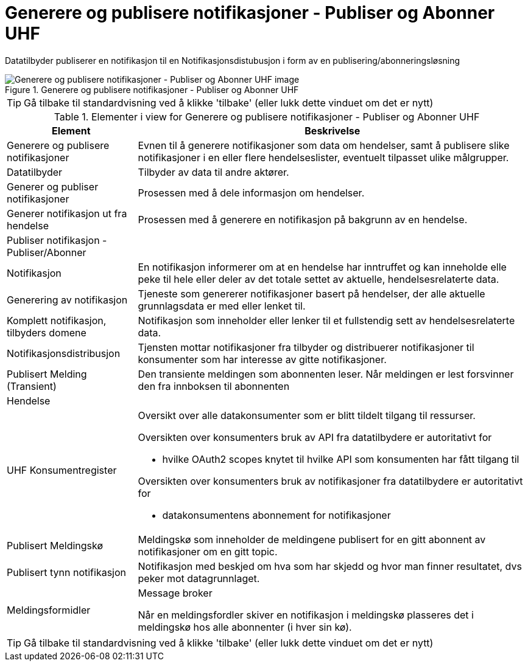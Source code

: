 = Generere og publisere notifikasjoner - Publiser og Abonner UHF 
:wysiwig_editing: 1
ifeval::[{wysiwig_editing} == 1]
:imagepath: ../images/
endif::[]
ifeval::[{wysiwig_editing} == 0]
:imagepath: main@unit-ra:unit-ra-datadeling-målarkitekturen:
endif::[]
:toc: left
:experimental:
:toclevels: 4
:sectnums:
:sectnumlevels: 9

Datatilbyder publiserer en notifikasjon til en Notifikasjonsdistubusjon i form av en publisering/abonneringsløsning

.Generere og publisere notifikasjoner - Publiser og Abonner UHF 
image::{imagepath}Generere og publisere notifikasjoner - Publiser og Abonner UHF .png[alt=Generere og publisere notifikasjoner - Publiser og Abonner UHF  image]


TIP: Gå tilbake til standardvisning ved å klikke 'tilbake' (eller lukk dette vinduet om det er nytt)


[cols ="1,3", options="header"]
.Elementer i view for Generere og publisere notifikasjoner - Publiser og Abonner UHF 
|===

| Element
| Beskrivelse

| Generere og publisere notifikasjoner
a| Evnen til å generere notifikasjoner som data om hendelser, samt å publisere slike notifikasjoner i en eller flere hendelseslister, eventuelt tilpasset ulike målgrupper.

| Datatilbyder
a| Tilbyder av data til andre aktører.

| Generer og publiser notifikasjoner
a| Prosessen med å dele informasjon om hendelser.

| Generer notifikasjon ut fra hendelse
a| Prosessen med å generere en notifikasjon på bakgrunn av en hendelse.

| Publiser notifikasjon - Publiser/Abonner
a| 

| Notifikasjon
a| En notifikasjon informerer om at en hendelse har inntruffet og kan inneholde elle  peke til hele eller deler av det totale settet av aktuelle, hendelsesrelaterte data.

| Generering av notifikasjon
a| Tjeneste som genererer notifikasjoner basert på hendelser, der alle aktuelle grunnlagsdata er med eller lenket til.

| Komplett notifikasjon, tilbyders domene
a| Notifikasjon som inneholder eller lenker til et fullstendig sett av hendelsesrelaterte data.

| Notifikasjonsdistribusjon
a| Tjensten mottar notifikasjoner fra tilbyder og distribuerer notifikasjoner til konsumenter som har interesse av gitte notifikasjoner.



| Publisert Melding (Transient)
a| Den transiente meldingen som abonnenten leser. 
Når meldingen er lest forsvinner den fra innboksen til abonnenten

| Hendelse
a| 

| UHF Konsumentregister
a| 
Oversikt over alle datakonsumenter som er blitt tildelt tilgang til
ressurser.

Oversikten over konsumenters bruk av API fra datatilbydere er
autoritativt for

* hvilke OAuth2 scopes knytet til hvilke API som konsumenten har fått
tilgang til

Oversikten over konsumenters bruk av notifikasjoner fra datatilbydere er
autoritativt for

* datakonsumentens abonnement for notifikasjoner


| Publisert Meldingskø
a| Meldingskø som inneholder  de meldingene publisert for en gitt abonnent av notifikasjoner om en gitt topic.

| Publisert tynn notifikasjon
a| Notifikasjon med beskjed om hva som har skjedd og hvor man finner resultatet, dvs peker mot datagrunnlaget.

| Meldingsformidler
a| Message broker

Når en meldingsfordler skiver en notifikasjon i meldingskø plasseres det i meldingskø hos alle abonnenter (i hver sin kø).


|===
****
TIP: Gå tilbake til standardvisning ved å klikke 'tilbake' (eller lukk dette vinduet om det er nytt)
****


